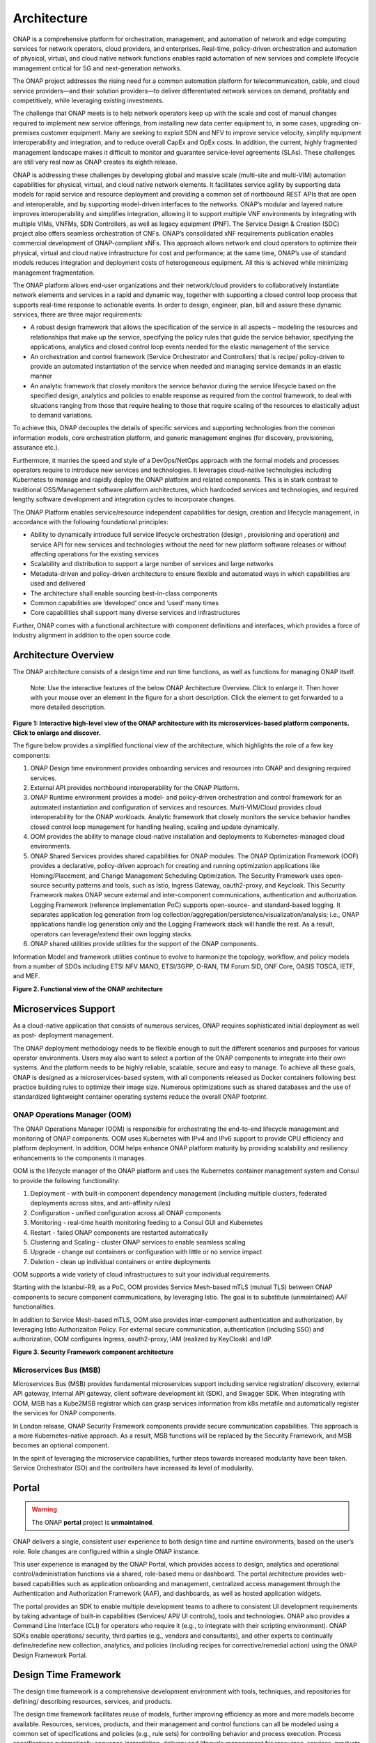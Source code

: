 .. This work is licensed under a Creative Commons Attribution
.. 4.0 International License.
.. http://creativecommons.org/licenses/by/4.0
.. Copyright 2017-2018 Huawei Technologies Co., Ltd.
.. Copyright 2019 ONAP Contributors
.. Copyright 2020 ONAP Contributors
.. Copyright 2021 ONAP Contributors
.. Copyright 2022 ONAP Contributors
.. Copyright 2023 ONAP Contributors

.. _ONAP-architecture:

Architecture
============
ONAP is a comprehensive platform for orchestration, management, and automation
of network and edge computing services for network operators, cloud providers,
and enterprises. Real-time, policy-driven orchestration and automation of
physical, virtual, and cloud native network functions enables rapid automation
of new services and complete lifecycle management critical for 5G and
next-generation networks.

The ONAP project addresses the rising need for a common automation platform for
telecommunication, cable, and cloud service providers—and their solution
providers—to deliver differentiated network services on demand, profitably and
competitively, while leveraging existing investments.

The challenge that ONAP meets is to help network operators keep up with the
scale and cost of manual changes required to implement new service offerings,
from installing new data center equipment to, in some cases, upgrading
on-premises customer equipment. Many are seeking to exploit SDN and NFV to
improve service velocity, simplify equipment interoperability and integration,
and to reduce overall CapEx and OpEx costs. In addition, the current, highly
fragmented management landscape makes it difficult to monitor and guarantee
service-level agreements (SLAs). These challenges are still very real now as
ONAP creates its eighth release.

ONAP is addressing these challenges by developing global and massive scale
(multi-site and multi-VIM) automation capabilities for physical, virtual, and
cloud native network elements. It facilitates service agility by supporting
data models for rapid service and resource deployment and providing a common
set of northbound REST APIs that are open and interoperable, and by supporting
model-driven interfaces to the networks. ONAP’s modular and layered nature
improves interoperability and simplifies integration, allowing it to support
multiple VNF environments by integrating with multiple VIMs, VNFMs, SDN
Controllers, as well as legacy equipment (PNF). The Service Design & Creation
(SDC) project also offers seamless orchestration of CNFs. ONAP’s consolidated
xNF requirements publication enables commercial development of ONAP-compliant
xNFs. This approach allows network and cloud operators to optimize their
physical, virtual and cloud native infrastructure for cost and performance;
at the same time, ONAP’s use of standard models reduces integration and
deployment costs of heterogeneous equipment. All this is achieved while
minimizing management fragmentation.

The ONAP platform allows end-user organizations and their network/cloud
providers to collaboratively instantiate network elements and services in a
rapid and dynamic way, together with supporting a closed control loop process
that supports real-time response to actionable events. In order to design,
engineer, plan, bill and assure these dynamic services, there are three major
requirements:

- A robust design framework that allows the specification of the service in all
  aspects – modeling the resources and relationships that make up the service,
  specifying the policy rules that guide the service behavior, specifying the
  applications, analytics and closed control loop events needed for the elastic
  management of the service
- An orchestration and control framework (Service Orchestrator and Controllers)
  that is recipe/ policy-driven to provide an automated instantiation of the
  service when needed and managing service demands in an elastic manner
- An analytic framework that closely monitors the service behavior during the
  service lifecycle based on the specified design, analytics and policies to
  enable response as required from the control framework, to deal with
  situations ranging from those that require healing to those that require
  scaling of the resources to elastically adjust to demand variations.

To achieve this, ONAP decouples the details of specific services and supporting
technologies from the common information models, core orchestration platform,
and generic management engines (for discovery, provisioning, assurance etc.).

Furthermore, it marries the speed and style of a DevOps/NetOps approach with
the formal models and processes operators require to introduce new services and
technologies. It leverages cloud-native technologies including Kubernetes to
manage and rapidly deploy the ONAP platform and related components. This is in
stark contrast to traditional OSS/Management software platform architectures,
which hardcoded services and technologies, and required lengthy software
development and integration cycles to incorporate changes.

The ONAP Platform enables service/resource independent capabilities for design,
creation and lifecycle management, in accordance with the following
foundational principles:

- Ability to dynamically introduce full service lifecycle orchestration (design
  , provisioning and operation) and service API for new services and
  technologies without the need for new platform software releases or without
  affecting operations for the existing services
- Scalability and distribution to support a large number of services and large
  networks
- Metadata-driven and policy-driven architecture to ensure flexible and
  automated ways in which capabilities are used and delivered
- The architecture shall enable sourcing best-in-class components
- Common capabilities are ‘developed’ once and ‘used’ many times
- Core capabilities shall support many diverse services and infrastructures

Further, ONAP comes with a functional architecture with component definitions
and interfaces, which provides a force of industry alignment in addition to
the open source code.

Architecture Overview
---------------------

The ONAP architecture consists of a design time and run time functions, as well
as functions for managing ONAP itself.

   Note: Use the interactive features of the below ONAP Architecture Overview.
   Click to enlarge it. Then hover with your mouse over an element in the
   figure for a short description. Click the element to get forwarded to a more
   detailed description.

.. image:: media/onap-architecture-overview-interactive-path.svg
   :width: 800

**Figure 1: Interactive high-level view of the ONAP architecture with its
microservices-based platform components. Click to enlarge and discover.**

The figure below provides a simplified functional view of the architecture,
which highlights the role of a few key components:

#. ONAP Design time environment provides onboarding services and resources
   into ONAP and designing required services.
#. External API provides northbound interoperability for the ONAP Platform.
#. ONAP Runtime environment provides a model- and policy-driven orchestration
   and control framework for an automated instantiation and configuration of
   services and resources. Multi-VIM/Cloud provides cloud interoperability for
   the ONAP workloads. Analytic framework that closely monitors the service
   behavior handles closed control loop management for handling healing,
   scaling and update dynamically.
#. OOM provides the ability to manage cloud-native installation and deployments
   to Kubernetes-managed cloud environments.
#. ONAP Shared Services provides shared capabilities for ONAP modules. The ONAP
   Optimization Framework (OOF) provides a declarative, policy-driven approach
   for creating and running optimization applications like Homing/Placement,
   and Change Management Scheduling Optimization. The Security Framework uses
   open-source security patterns and tools, such as Istio, Ingress Gateway,
   oauth2-proxy, and Keycloak. This Security Framework makes ONAP secure external
   and inter-component communications, authentication and authorization.
   Logging Framework (reference implementation PoC) supports open-source- and
   standard-based logging. It separates application log generation from log
   collection/aggregation/persistence/visualization/analysis; i.e., ONAP
   applications handle log generation only and the Logging Framework stack will
   handle the rest. As a result, operators can leverage/extend their own logging
   stacks.
#. ONAP shared utilities provide utilities for the support of the ONAP components.

Information Model and framework utilities continue to evolve to harmonize
the topology, workflow, and policy models from a number of SDOs including
ETSI NFV MANO, ETSI/3GPP, O-RAN, TM Forum SID, ONF Core, OASIS TOSCA, IETF,
and MEF.

|image2|

**Figure 2. Functional view of the ONAP architecture**

Microservices Support
---------------------
As a cloud-native application that consists of numerous services, ONAP requires
sophisticated initial deployment as well as post- deployment management.

The ONAP deployment methodology needs to be flexible enough to suit the
different scenarios and purposes for various operator environments. Users may
also want to select a portion of the ONAP components to integrate into their
own systems. And the platform needs to be highly reliable, scalable, secure
and easy to manage. To achieve all these goals, ONAP is designed as a
microservices-based system, with all components released as Docker containers
following best practice building rules to optimize their image size. Numerous
optimizations such as shared databases and the use of standardized lightweight
container operating systems reduce the overall ONAP footprint.

ONAP Operations Manager (OOM)
^^^^^^^^^^^^^^^^^^^^^^^^^^^^^
The ONAP Operations Manager (OOM) is responsible for orchestrating the
end-to-end lifecycle management and monitoring of ONAP components. OOM uses
Kubernetes with IPv4 and IPv6 support to provide CPU efficiency and platform
deployment. In addition, OOM helps enhance ONAP platform maturity by providing
scalability and resiliency enhancements to the components it manages.

OOM is the lifecycle manager of the ONAP platform and uses the Kubernetes
container management system and Consul to provide the following functionality:

#. Deployment - with built-in component dependency management (including
   multiple clusters, federated deployments across sites, and anti-affinity
   rules)
#. Configuration - unified configuration across all ONAP components
#. Monitoring - real-time health monitoring feeding to a Consul GUI and
   Kubernetes
#. Restart - failed ONAP components are restarted automatically
#. Clustering and Scaling - cluster ONAP services to enable seamless scaling
#. Upgrade - change out containers or configuration with little or no service
   impact
#. Deletion - clean up individual containers or entire deployments

OOM supports a wide variety of cloud infrastructures to suit your individual
requirements.

Starting with the Istanbul-R9, as a PoC, OOM provides Service Mesh-based
mTLS (mutual TLS) between ONAP components to secure component communications,
by leveraging Istio. The goal is to substitute (unmaintained) AAF
functionalities.

In addition to Service Mesh-based mTLS, OOM also provides inter-component
authentication and authorization, by leveraging Istio Authorizaiton Policy.
For external secure communication, authentication (including SSO) and
authorization, OOM configures Ingress, oauth2-proxy, IAM (realized by
KeyCloak) and IdP.

|image3|

**Figure 3. Security Framework component architecture**


Microservices Bus (MSB)
^^^^^^^^^^^^^^^^^^^^^^^
Microservices Bus (MSB) provides fundamental microservices support including
service registration/ discovery, external API gateway, internal API gateway,
client software development kit (SDK), and Swagger SDK. When integrating with
OOM, MSB has a Kube2MSB registrar which can grasp services information from k8s
metafile and automatically register the services for ONAP components.

In London release, ONAP Security Framework components provide secure communication
capabilities. This approach is a more Kubernetes-native approach. As a result, MSB
functions will be replaced by the Security Framework, and MSB becomes an optional
component.

In the spirit of leveraging the microservice capabilities, further steps
towards increased modularity have been taken. Service Orchestrator (SO) and the
controllers have increased its level of modularity.

Portal
------

.. warning:: The ONAP :strong:`portal` project is :strong:`unmaintained`.

ONAP delivers a single, consistent user experience to both design time and
runtime environments, based on the user’s role. Role changes are configured
within a single ONAP instance.

This user experience is managed by the ONAP Portal, which provides access to
design, analytics and operational control/administration functions via a
shared, role-based menu or dashboard. The portal architecture provides
web-based capabilities such as application onboarding and management,
centralized access management through the Authentication and Authorization
Framework (AAF), and dashboards, as well as hosted application widgets.

The portal provides an SDK to enable multiple development teams to adhere to
consistent UI development requirements by taking advantage of built-in
capabilities (Services/ API/ UI controls), tools and technologies. ONAP also
provides a Command Line Interface (CLI) for operators who require it (e.g., to
integrate with their scripting environment). ONAP SDKs enable operations/
security, third parties (e.g., vendors and consultants), and other experts to
continually define/redefine new collection, analytics, and policies (including
recipes for corrective/remedial action) using the ONAP Design Framework Portal.

Design Time Framework
---------------------
The design time framework is a comprehensive development environment with
tools, techniques, and repositories for defining/ describing resources,
services, and products.

The design time framework facilitates reuse of models, further improving
efficiency as more and more models become available. Resources, services,
products, and their management and control functions can all be modeled using a
common set of specifications and policies (e.g., rule sets) for controlling
behavior and process execution. Process specifications automatically sequence
instantiation, delivery and lifecycle management for resources, services,
products and the ONAP platform components themselves. Certain process
specifications (i.e., ‘recipes’) and policies are geographically distributed to
optimize performance and maximize autonomous behavior in federated cloud
environments.

Service Design and Creation (SDC)
^^^^^^^^^^^^^^^^^^^^^^^^^^^^^^^^^
Service Design and Creation (SDC) provides tools, techniques, and repositories
to define/simulate/certify system assets as well as their associated processes
and policies. Each asset is categorized into one of four asset groups: Resource
, Services, Products, or Offers. SDC supports the onboarding of Network
Services packages (ETSI SOL007 with ETSI SOL001), ONAP proprietary CNF packages
(embedding Helm Chart), ASD-based CNF packages (ETSI SOL004 and embedding Helm
Chart), VNF packages (Heat or ETSI SOL004) and PNF packages (ETSI SOL004). SDC
also includes some capabilities to model 5G network slicing using the standard
properties (Slice Profile, Service Template).

Since Kohn-R11 release, SDC supports the onboarding of another CNF-Modeling
package, Application Service Description (ASD) package. ASD is a deployment
descriptor for cloud native applications/functions. It minimizes information
needed for the CNF orchestrator, by referencing most resource descriptions to
the cloud native artifacts (e.g., Helm Chart). Its CSAR package adheres to
ETSI SOL004.

The SDC environment supports diverse users via common services and utilities.
Using the design studio, product and service designers onboard/extend/retire
resources, services and products. Operations, Engineers, Customer Experience
Managers, and Security Experts create workflows, policies and methods to
implement Closed Control Loop Automation/Control and manage elastic
scalability.

To support and encourage a healthy VNF ecosystem, ONAP provides a set of VNF
packaging and validation tools in the VNF Supplier API and Software Development
Kit (VNF SDK) and VNF Validation Program (VVP) components. Vendors can
integrate these tools in their CI/CD environments to package VNFs and upload
them to the validation engine. Once tested, the VNFs can be onboarded through
SDC. In addition, the testing capability of VNFSDK is being utilized at the LFN
Compliance Verification Program to work towards ensuring a highly consistent
approach to VNF verification. ONAP supports onboarding of CNFs and PNFs as
well.

The Policy Creation component deals with policies; these are rules, conditions,
requirements, constraints, attributes, or needs that must be provided,
maintained, and/or enforced. At a lower level, Policy involves machine-readable
rules enabling actions to be taken based on triggers or requests. Policies
often consider specific conditions in effect (both in terms of triggering
specific policies when conditions are met, and in selecting specific outcomes
of the evaluated policies appropriate to the conditions).

Policy allows rapid modification through easily updating rules, thus updating
technical behaviors of components in which those policies are used, without
requiring rewrites of their software code. Policy permits simpler
management / control of complex mechanisms via abstraction.

VNF SDK
^^^^^^^
VNF SDK provides the functionality to create VNF/PNF packages, test VNF
packages and VNF ONAP compliance and store VNF/PNF packages and upload to/from
a marketplace.

VVP
^^^
VVP provides validation for the VNF Heat package.

Runtime Framework
-----------------
The runtime execution framework executes the rules and policies and other
models distributed by the design and creation environment.

This allows for the distribution of models and policy among various ONAP
modules such as the Service Orchestrator (SO), Controllers, Data Collection,
Analytics and Events (DCAE), Active and Available Inventory (A&AI). These
components use common services that support security (access control,
secure communication), logging and configuration data.

Orchestration
^^^^^^^^^^^^^
The Service Orchestrator (SO) component executes the specified processes by
automating sequences of activities, tasks, rules and policies needed for
on-demand creation, modification or removal of network, application or
infrastructure services and resources, this includes VNFs, CNFs and PNFs,
by conforming to industry standards such as ETSI, TMF.
The SO provides orchestration at a very high level, with an end-to-end view
of the infrastructure, network, and applications. Examples of this include
BroadBand Service (BBS) and Cross Domain and Cross Layer VPN (CCVPN).
The SO is modular and hierarchical to handle services and multi-level
resources and Network Slicing, by leveraging pluggable adapters and delegating
orchestration operations to NFVO (SO NFVO, VFC), VNFM, CNF Manager, NSMF
(Network Slice Management Function), NSSMF (Network Slice Subnet Management
Function).

Starting from the Guilin release, the SO provides CNF orchestration support
through integration of CNF adapter in ONAP SO:

- Support for provisioning CNFs using an external K8S Manager
- Support the Helm-based orchestration
- Leverage the CNF Adapter to interact with the K8S Plugin in MultiCloud
- Bring in the advantage of the K8S orchestrator and
- Set stage for the Cloud Native scenarios

In London, ONAP SO added ASD-based CNF orchestration support to simplify
CNF orchstration and to remove redundancies of CNF resource attributes and
orchestration process.

- Support for onboarding ASD-based CNF models and packages in runtime
- Support the SO sub-component 'SO CNFM' for ASD-dedicated CNF orchestration
  to isolate ASD management from other SO components - separation of concerns
- Use of ASD for AS LCM, and use of associated Helm Charts for CNF deployment
  to the selected external K8s Clusters
- Use of Helm Client to communicate with external K8S clusters for CNF
  deployment
- Monitoring deployed K8S resources thru Kubernetes APIs

3GPP (TS 28.801) defines three layer slice management function which include:

- CSMF (Communication Service Management Function)
- NSMF (Network Slice Management Function)
- NSSMF (Network Slice Subnet Management Function)

To realize the three layers, CSMF, NSMF and/or NSSMF are realized within ONAP,
or use the external CSMF, NSMF or NSSMF. For ONAP-based network slice
management, different choices can be made as follows. Among them, ONAP
orchestration currently supports options #1 and #4.

|image4|

**Figure 4: ONAP Network Slicing Support Options**


Virtual Infrastructure Deployment (VID)
^^^^^^^^^^^^^^^^^^^^^^^^^^^^^^^^^^^^^^^

.. warning:: The ONAP :strong:`vid` project is :strong:`unmaintained`.
.. Warning:: The ONAP :strong:'vid' component is no longer part of the ONAP
   deployment from the London release.

The Virtual Infrastructure Deployment (VID) application enables users to
instantiate infrastructure services from SDC, along with their associated
components, and to execute change management operations such as scaling and
software upgrades to existing VNF instances.

Policy-Driven Workload Optimization
^^^^^^^^^^^^^^^^^^^^^^^^^^^^^^^^^^^
The ONAP Optimization Framework (OOF) provides a policy-driven and model-driven
framework for creating optimization applications for a broad range of use
cases. OOF Homing and Allocation Service (HAS) is a policy driven workload
optimization service that enables optimized placement of services across
multiple sites and multiple clouds, based on a wide variety of policy
constraints including capacity, location, platform capabilities, and other
service specific constraints.

ONAP Multi-VIM/Cloud (MC) and several other ONAP components such as Policy, SO,
A&AI etc. play an important role in enabling “Policy-driven Performance/
Security-Aware Adaptive Workload Placement/ Scheduling” across cloud sites
through OOF-HAS. OOF-HAS uses cloud agnostic Intent capabilities, and real-time
capacity checks provided by ONAP MC to determine the optimal VIM/Cloud
instances, which can deliver the required performance SLAs, for workload
(VNF, etc.) placement and scheduling (Homing). Operators now realize the true
value of virtualization through fine grained optimization of cloud resources
while delivering performance and security SLAs.

Controllers
^^^^^^^^^^^
Controllers are applications which are coupled with cloud and network services
and execute the configuration, real-time policies, and control the state of
distributed components and services. Rather than using a single monolithic
control layer, operators may choose to use multiple distinct controller types
that manage resources in the execution environment corresponding to their
assigned controlled domain such as cloud computing resources (SDN-C).
The Virtual Function Controller (VF-C) and SO NFVO provide an ETSI NFV
compliant NFV-O function that is responsible for lifecycle management of
virtual services and the associated physical COTS server infrastructure. VF-C
provides a generic VNFM capability, and both VF-C and SO NFVO integrate with
external VNFMs and VIMs as part of an NFV MANO stack.

.. warning:: The ONAP :strong:`appc` project is :strong:`unmaintained`.

ONAP has two application level configuration and lifecycle management modules
called SDN-C and App-C. Both provide similar services (application level
configuration using NetConf, Chef, Ansible, RestConf, etc.) and lifecycle
management functions (e.g., stop, resume, health check, etc.).
They share common code from CCSDK repo. However, there are some differences
between these two modules (SDN-C uses CDS only for onboarding and
configuration / LCM flow design, whereas App-C uses CDT for the LCM functions
for self service to provide artifacts storing in App-C Database).
SDN-C has been used mainly for Layer1-3 network elements and App-C is
being used for Layer4-7 network functions. This is a very loose
distinction and we expect that over time we will get better alignment and
have common repository for controller code supporting application level
configuration and lifecycle management of all network elements (physical or
virtual, layer 1-7). Because of these overlaps, we have documented SDN-C and
App-C together. ONAP Controller Family (SDN-C / App-C) configures and maintains
the health of L1-7 Network Function (VNF, PNF, CNF) and network services
throughout their lifecycle:

- Configures Network Functions (VNF/PNF)
- Provides programmable network application management platform:

  - Behavior patterns programmed via models and policies
  - Standards based models & protocols for multi-vendor implementation
  - Extensible SB adapters such as Netconf, Ansible, Rest API, etc.
  - Operation control, version management, software updates, etc.
- Local source of truth
  - Manages inventory within its scope
  - Manages and stores state of NFs
  - Supports Configuration Audits

Controller Design Studio (CDS)
^^^^^^^^^^^^^^^^^^^^^^^^^^^^^^
The Controller Design Studio (CDS) community in ONAP has contributed a
framework to automate the resolution of resources for instantiation and any
config provisioning operation, such as day0, day1 or day2 configuration. The
essential function of CDS is to create and populate a controller blueprint,
create a configuration file from this Controller blueprint, and associate at
design time this configuration file (configlet) to a PNF/VNF/CNF during the
design phase. CDS removes dependence on code releases and the delays they cause
and puts the control of services into the hands of the service providers. Users
can change a model and its parameters with great flexibility to fetch data from
external systems (e.g., IPAM) that is required in real deployments. This makes
service providers more responsive to their customers and able to deliver
products that more closely match the needs of those customers.

Inventory
^^^^^^^^^
Active and Available Inventory (A&AI) provides real-time views of a system’s
resources, services, products and their relationships with each other, and also
retains a historical view. The views provided by A&AI relate data managed by
multiple ONAP instances, Business Support Systems (BSS), Operation Support
Systems (OSS), and network applications to form a “top to bottom” view ranging
from the products end users buy, to the resources that form the raw material
for creating the products. A&AI not only forms a registry of products,
services, and resources, it also maintains up-to-date views of the
relationships between these inventory items.

To deliver the promised dynamism of SDN/NFV, A&AI is updated in real time by
the controllers as they make changes in the network environment. A&AI is
metadata-driven, allowing new inventory types to be added dynamically and
quickly via SDC catalog definitions, eliminating the need for lengthy
development cycles.

Policy Framework
^^^^^^^^^^^^^^^^
The Policy framework provides policy based decision making capability and
supports multiple policy engines and can distribute policies through policy
design capabilities in SDC, simplifying the design process.

Multi Cloud Adaptation
^^^^^^^^^^^^^^^^^^^^^^
Multi-VIM/Cloud provides and infrastructure adaptation layer for VIMs/Clouds
and K8s clusters in exposing advanced cloud agnostic intent capabilities,
besides standard capabilities, which are used by OOF and other components
for enhanced cloud selection and SO/VF-C for cloud agnostic workload
deployment. The K8s plugin is in charge of deploying CNFs on the Kubernetes
clusters using Kubernetes APIs.

Data Collection Analytics and Events (DCAE)
^^^^^^^^^^^^^^^^^^^^^^^^^^^^^^^^^^^^^^^^^^^
DCAE provides the capability to collect events, and host analytics applications
(DCAE Services)

Closed Control Loop Automation Management Platform in Policy (Policy - CLAMP)
^^^^^^^^^^^^^^^^^^^^^^^^^^^^^^^^^^^^^^^^^^^^^^^^^^^^^^^^^^^^^^^^^^^^^^^^^^^^^

.. warning:: The ONAP :strong:`CLAMP` function is now :strong: part of Policy.

Closed loop control is provided by cooperation among a number of design-time
and run-time elements. The Runtime loop starts with data collectors from Data
Collection, Analytics and Events (DCAE). ONAP includes the following collectors
: VES (VNF Event Streaming) for events, HV-VES for high-volume events, SNMP
for SNMP traps, File Collector to receive files, and RESTCONF Collector to
collect the notifications. After data collection/verification phase, data move
through the loop of micro-services like Homes for event detection, Policy
for determining actions, and finally, controllers and orchestrators to
implement actions. The Policy framework is also used to monitor the loops
themselves and manage their lifecycle. DCAE also includes a number of
specialized micro-services to support some use-cases such as the Slice Analysis
or SON-Handler. Some dedicated event processor modules transform collected data
(SNMP, 3GPP XML, RESTCONF) to VES format and push the various data into data
lake. CLAMP, Policy and DCAE all have design time aspects to support the
creation of the loops.

We refer to this automation pattern as “Closed Control loop automation” in that
it provides the necessary automation to proactively respond to network and
service conditions without human intervention. A high-level schematic of the
“Closed control loop automation” and the various phases within the service
lifecycle using the automation is depicted in Figure 4.

Closed control loop control is provided by Data Collection, Analytics and
Events (DCAE) and one or more of the other ONAP runtime components.
Collectively, they provide FCAPS (Fault Configuration Accounting Performance
Security) functionality. DCAE collects performance, usage, and configuration
data; provides computation of analytics; aids in troubleshooting; and publishes
events, data and analytics (e.g., to policy, orchestration, and the data lake).
Another component, Holmes, connects to DCAE and provides alarm correlation
for ONAP, new data collection capabilities with High Volume VES, and bulk
performance management support.

Working with the Policy Framework (and embedded CLAMP), these components
detect problems in the network and identify the appropriate remediation.
In some cases, the action will be automatic, and they will notify the
Service Orchestrator or one of the controllers to take action.
In other cases, as configured by the operator, they will raise an alarm
but require human intervention before executing the change. The policy
framework is extended to support additional policy decision capabilities
with the introduction of adaptive policy execution.

Starting with the Honolulu-R8 and concluding in the Istanbul-R9 release, the
CLAMP component was successfully integrated into the Policy component initially
as a PoC in the Honolulu-R8 release and then as a fully integrated component
within the Policy component in Istanbul-R9 release.
CLAMP's functional role to provision Policy has been enhanced to support
provisioning of policies outside of the context of a Control Loop and therefore
act as a Policy UI. In the Istanbul release the CLAMP integration was
officially released.

|image5|

**Figure 5: ONAP Closed Control Loop Automation**

Virtual Function Controller (VFC)
^^^^^^^^^^^^^^^^^^^^^^^^^^^^^^^^^
VFC provides the NFVO capability to manage the lifecycle of network service and
VNFs, by conforming to ETSI NFV specification.

Data Movement as a Platform (DMaaP)
^^^^^^^^^^^^^^^^^^^^^^^^^^^^^^^^^^^
DMaaP provides data movement service such as message routing and data routing.

Use Case UI (UUI)
^^^^^^^^^^^^^^^^^
UUI provides the capability to instantiate the blueprint User Cases and
visualize the state.

CLI
^^^
ONAP CLI provides a command line interface for access to ONAP.

External APIs
^^^^^^^^^^^^^

.. warning:: The ONAP :strong:`externalapi` project is :strong:`unmaintained`.

External APIs provide services to expose the capability of ONAP.

Shared Services
---------------

ONAP provides a set of operational services for all ONAP components including
activity logging, reporting, common data layer, configuration, persistence,
access control, secret and credential management, resiliency, and software
lifecycle management.

ONAP Shared Services provide shared capabilities for ONAP modules. These
services handle access management and security enforcement, data backup,
configuration persistence, restoration and recovery. They support standardized
VNF interfaces and guidelines.

Optimization Framework (OOF)
^^^^^^^^^^^^^^^^^^^^^^^^^^^^
OOF provides a declarative, policy-driven approach for creating and running
optimization applications like Homing/Placement, and Change Management
Scheduling Optimization.

Security Framework
^^^^^^^^^^^^^^^^^^
The Security Framework uses open-source security patterns and tools, such as
Istio, Ingress Gateway, oauth2-proxy, and KeyCloak. This Security Framework
provides secure external and inter-component communications, authentication,
and authorization.

Logging Framework (PoC)
^^^^^^^^^^^^^^^^^^^^^^^

.. warning:: The ONAP :strong:`Logging Framework` project is a reference
   implementation :strong:`PoC`.

Logging Framework supports open-source and standard-based logging. It separates
the application log generation from the log collection/aggregation/persistence/
visualization/analysis; i.e., ONAP applications handle log generation only, and
the Logging Framework stack will handle the rest. As a result, operators can
leverage/extend their own logging stacks.

Configuration Persistence Service (CPS)
^^^^^^^^^^^^^^^^^^^^^^^^^^^^^^^^^^^^^^^
The Configuration Persistence Service (CPS) provides storage for real-time
run-time configuration and operational parameters that need to be used by ONAP.
Several services ranging from SDN-C, DCAE and the network slicing use case
utilize CPS for these purposes. Its details in
:ref:`CPS - Configuration Persistence Service<onap-cps:architecture>`.

ONAP Modeling
-------------
ONAP provides models to assist with service design, the development of ONAP
service components, and with the improvement of standards interoperability.
Models are an essential part for the design time and runtime framework
development. The ONAP modeling project leverages the experience of member
companies, standard organizations and other open source projects to produce
models which are simple, extensible, and reusable. The goal is to fulfill the
requirements of various use cases, guide the development and bring consistency
among ONAP components and explore a common model to improve the
interoperability of ONAP.

ONAP supports various models detailed in the Modeling documentation.

A new CNF modeling descriptor, Application Service Description (ASD), has been
added to ONAP since the Kohn release. It is to simplify CNF modeling and
orchestration by delegating resource modeling to Kubernetes-based resource
descriptors (e.g., Helm Chart).

The modeling project includes the ETSI catalog component, which provides the
parser functionalities, as well as additional package management
functionalities.

Industry Alignment
------------------
ONAP support and collaboration with other standards and open source communities
is evident in the architecture.

- MEF and TMF interfaces are used in the External APIs
- In addition to the ETSI-NFV defined VNFD and NSD models mentioned above, ONAP
  supports the NFVO interfaces (SOL005 between the SO and VFC, SOL003 from
  either the SO or VFC to an external VNFM).
- Further collaboration includes 5G/ORAN & 3GPP Harmonization, Acumos DCAE
  Integration, and CNCF Telecom User Group (TUG).

Read this whitepaper for more information:
`The Progress of ONAP: Harmonizing Open Source and Standards <https://www.onap.org/wp-content/uploads/sites/20/2019/04/ONAP_HarmonizingOpenSourceStandards_032719.pdf>`_

ONAP Blueprints
---------------
ONAP can support an unlimited number of use cases, within reason. However, to
provide concrete examples of how to use ONAP to solve real-world problems, the
community has created a set of blueprints. In addition to helping users rapidly
adopt the ONAP platform through end-to-end solutions, these blueprints also
help the community prioritize their work.

5G Blueprint
^^^^^^^^^^^^
The 5G blueprint is a multi-release effort, with five key initiatives around
end-to-end service orchestration, network slicing, PNF/VNF lifecycle management
, PNF integration, and network optimization. The combination of eMBB that
promises peak data rates of 20 Mbps, uRLLC that guarantees sub-millisecond
response times, MMTC that can support 0.92 devices per sq. ft., and network
slicing brings with it some unique requirements. First ONAP needs to manage the
lifecycle of a network slice from initial creation/activation all the way to
deactivation/termination. Next, ONAP needs to optimize the network around real
time and bulk analytics, place VNFs on the correct edge cloud, scale and heal
services, and provide edge automation. ONAP also provides self organizing
network (SON) services such as physical cell ID allocation for new RAN sites.
These requirements have led to the five above-listed initiatives and have been
developed in close cooperation with other standards and open source
organizations such as 3GPP, TM Forum, ETSI, and O-RAN Software Community.

|image6|

**Figure 6. End-to-end 5G Service**

Read the `5G Blueprint <https://www.onap.org/wp-content/uploads/sites/20/2019/07/ONAP_CaseSolution_5G_062519.pdf>`_
to learn more.

A related activity outside of ONAP is called the 5G Super Blueprint where
multiple Linux Foundation projects are collaborating to demonstrate an
end-to-end 5G network. In the short-term, this blueprint will showcase
three major projects: ONAP, Anuket (K8S NFVI), and Magma (LTE/5GC).

|image7|

**Figure 7. 5G Super Blueprint Initial Integration Activity**

In the long-term, the 5G Super Blueprint will integrate O-RAN-SC and LF Edge
projects as well.

Residential Connectivity Blueprints
^^^^^^^^^^^^^^^^^^^^^^^^^^^^^^^^^^^
Two ONAP blueprints (vCPE and BBS) address the residential connectivity use
case.

Virtual CPE (vCPE)
""""""""""""""""""
Currently, services offered to a subscriber are restricted to what is designed
into the broadband residential gateway. In the blueprint, the customer has a
slimmed down physical CPE (pCPE) attached to a traditional broadband network
such as DSL, DOCSIS, or PON (Figure 6). A tunnel is established to a data
center hosting various VNFs providing a much larger set of services to the
subscriber at a significantly lower cost to the operator. In this blueprint,
ONAP supports complex orchestration and management of open source VNFs and both
virtual and underlay connectivity.

|image8|

**Figure 8. ONAP vCPE Architecture**

Read the `Residential vCPE Use Case with ONAP blueprint <https://www.onap.org/wp-content/uploads/sites/20/2018/11/ONAP_CaseSolution_vCPE_112918FNL.pdf>`_
to learn more.

Broadband Service (BBS)
"""""""""""""""""""""""
This blueprint provides multi-gigabit residential internet connectivity
services based on PON (Passive Optical Network) access technology. A key
element of this blueprint is to show automatic re-registration of an ONT
(Optical Network Terminal) once the subscriber moves (nomadic ONT) as well as
service subscription plan changes. This blueprint uses ONAP for the design,
deployment, lifecycle management, and service assurance of broadband services.
It further shows how ONAP can orchestrate services across different locations
(e.g. Central Office, Core) and technology domains (e.g. Access, Edge).

|image9|

**Figure 9. ONAP BBS Architecture**

Read the `Residential Connectivity Blueprint <https://www.onap.org/wp-content/uploads/sites/20/2019/07/ONAP_CaseSolution_BBS_062519.pdf>`_
to learn more.

Voice over LTE (VoLTE) Blueprint
^^^^^^^^^^^^^^^^^^^^^^^^^^^^^^^^
This blueprint uses ONAP to orchestrate a Voice over LTE service. The VoLTE
blueprint incorporates commercial VNFs to create and manage the underlying
vEPC and vIMS services by interworking with vendor-specific components,
including VNFMs, EMSs, VIMs and SDN controllers, across Edge Data Centers and
a Core Data Center. ONAP supports the VoLTE use case with several key
components: SO, VF-C, SDN-C, and Multi-VIM/ Cloud. In this blueprint, SO is
responsible for VoLTE end-to-end service orchestration working in collaboration
with VF-C and SDN-C. SDN-C establishes network connectivity, then the VF-C
component completes the Network Services and VNF lifecycle management
(including service initiation, termination and manual scaling) and FCAPS
(fault, configuration, accounting, performance, security) management. This
blueprint also shows advanced functionality such as scaling and change
management.

|image10|

**Figure 10. ONAP VoLTE Architecture Open Network Automation Platform**

Read the `VoLTE Blueprint <https://www.onap.org/wp-content/uploads/sites/20/2018/11/ONAP_CaseSolution_VoLTE_112918FNL.pdf>`_
to learn more.

Optical Transport Networking (OTN)
^^^^^^^^^^^^^^^^^^^^^^^^^^^^^^^^^^
Two ONAP blueprints (CCVPN and MDONS) address the OTN use case. CCVPN addresses
Layers 2 and 3, while MDONS addresses Layers 0 and 1.

CCVPN (Cross Domain and Cross Layer VPN) Blueprint
""""""""""""""""""""""""""""""""""""""""""""""""""
CSPs, such as CMCC and Vodafone, see a strong demand for high-bandwidth, flat,
high-speed OTN (Optical Transport Networks) across carrier networks. They also
want to provide a high-speed, flexible and intelligent service for high-value
customers, and an instant and flexible VPN service for SMB companies.

|image11|

**Figure 11. ONAP CCVPN Architecture**

The CCVPN (Cross Domain and Cross Layer VPN) blueprint is a combination of SOTN
(Super high-speed Optical Transport Network) and ONAP, which takes advantage of
the orchestration ability of ONAP, to realize a unified management and
scheduling of resources and services. It achieves cross-domain orchestration
and ONAP peering across service providers. In this blueprint, SO is responsible
for CCVPN end-to-end service orchestration working in collaboration with VF-C
and SDN-C. SDN-C establishes network connectivity, then the VF-C component
completes the Network Services and VNF lifecycle management. ONAP peering
across CSPs uses an east-west API which is being aligned with the MEF Interlude
API. CCVPN, in conjunction with the IBN use case, offers intent based cloud
leased line service. The key innovations in this use case are physical network
discovery and modeling, cross-domain orchestration across multiple physical
networks, cross operator end-to-end service provisioning, close-loop reroute
for cross-domain service, dynamic changes (branch sites, VNFs) and intelligent
service optimization (including AI/ML).

Read the `CCVPN Blueprint <https://www.onap.org/wp-content/uploads/sites/20/2019/07/ONAP_CaseSolution_CCVPN_062519.pdf>`_
to learn more.

MDONS (Multi-Domain Optical Network Service) Blueprint
""""""""""""""""""""""""""""""""""""""""""""""""""""""
While CCVPN addresses the automation of networking layers 2 and 3, it does not
address layers 0 and 1. Automating these layers is equally important because
providing an end-to-end service to their customers often requires a manual and
complex negotiation between CSPs that includes both the business arrangement
and the actual service design and activation. CSPs may also be structured such
that they operate multiple networks independently and require similar
transactions among their own networks and business units in order to provide an
end-to-end service. The MDONS blueprint created by AT&T, Orange, and Fujitsu
solves the above problem. MDONS and CCVPN used together can solve the OTN
automation problem in a comprehensive manner.

|image12|

**Figure 12. ONAP MDONS Architecture**

Intent Based Network (IBN) Use Case
^^^^^^^^^^^^^^^^^^^^^^^^^^^^^^^^^^^
Intent technology can reduce the complexity of management without getting into
the intricate details of the underlying network infrastructure and contribute
to efficient network management. This use case performs a valuable business
function that can further reduce the operating expenses (OPEX) of network
management by shifting the paradigm from complex procedural operations to
declarative intent-driven operations.

|image13|

**Figure 13. ONAP Intent-Based Networking Use Case**

3GPP 28.812, Intent driven Management Service (Intent driven MnS), defines
some key concepts that are used by this initiative. The Intent Based Networking
(IBN) use case includes the development of an intent decision making. This use
case has initially been shown for a smart warehouse, where the intent is to
increase the output volume of automated guided vehicles (AVG) and the network
simply scales in response. The intent UI is implemented in UUI and the
components of the intent framework interact with many components of ONAP
including SO, A&AI, Policy, DCAE and CDS.

vFW/vDNS Blueprint
^^^^^^^^^^^^^^^^^^
The virtual firewall, virtual DNS blueprint is a basic demo to verify that ONAP
has been correctly installed and to get a basic introduction to ONAP. The
blueprint consists of 5 VNFs: vFW, vPacketGenerator, vDataSink, vDNS and
vLoadBalancer. The blueprint exercises most aspects of ONAP, showing VNF
onboarding, network service creation, service deployment and closed-loop
automation. The key components involved are SDC, CLAMP, SO, APP-C, DCAE and
Policy. In the recent releases, the vFW blueprint has been demonstrated by
using a mix of a CNF and VNF and entirely using CNFs.

Verified end to end tests
-------------------------
Use cases
^^^^^^^^^
Various use cases have been tested for the Release. Use case examples are
listed below. See detailed information on use cases, functional requirements,
and automated use cases can be found here:
:doc:`Verified Use Cases<onap-integration:docs_usecases_release>`.

- E2E Network Slicing
- 5G OOF (ONAP Optimization Framework) SON (Self-Organized Network)
- CCVPN-Transport Slicing

Functional requirements
^^^^^^^^^^^^^^^^^^^^^^^
Various functional requirements have been tested for the Release. Detailed
information can be found in the
:doc:`Verified Use Cases<onap-integration:docs_usecases_release>`.

- xNF Integration

  - ONAP CNF orchestration - Enhancements
  - ONAP ASD-based CNF orchestration
  - PNF PreOnboarding
  - PNF Plug & Play

- Lifecycle Management

  - Policy Based Filtering
  - Bulk PM / PM Data Control Extension
  - Support xNF Software Upgrade in association to schema updates
  - Configuration & Persistency Service

- Security

  - CMPv2 Enhancements

- Standard alignment

  - ETSI-Alignment for Guilin
  - ONAP/3GPP & O-RAN Alignment-Standards Defined Notifications over VES
  - Extend ORAN A1 Adapter and add A1 Policy Management

- NFV testing Automatic Platform

  - Support for Test Result Auto Analysis & Certification
  - Support for Test Task Auto Execution
  - Support for Test Environment Auto Deploy
  - Support for Test Topology Auto Design

Conclusion
----------
The ONAP platform provides a comprehensive platform for real-time, policy-
driven orchestration and automation of physical and virtual network functions
that will enable software, network, IT and cloud providers and developers to
rapidly automate new services and support complete lifecycle management.

By unifying member resources, ONAP will accelerate the development of a vibrant
ecosystem around a globally shared architecture and implementation for network
automation —with an open standards focus— faster than any one product could on
its own.

Resources
---------
See the Resources page on `ONAP.org <https://www.onap.org/resources>`_

.. |image1| image:: media/ONAP-architecture.png
   :width: 800px
.. |image2| image:: media/ONAP-fncview.png
   :width: 800px
.. |image3| image:: media/ONAP-securityFramework.png
   :width: 800px
.. |image4| image:: media/ONAP-NetworkSlicingOptions.png
   :width: 800px
.. |image5| image:: media/ONAP-closedloop.png
   :width: 800px
.. |image6| image:: media/ONAP-5G.png
   :width: 800px
.. |image7| image:: media/ONAP-5GSuperBP-Integration.png
   :width: 800px
.. |image8| image:: media/ONAP-vcpe.png
   :width: 800px
.. |image9| image:: media/ONAP-bbs.png
   :width: 800px
.. |image10| image:: media/ONAP-volte.png
   :width: 800px
.. |image11| image:: media/ONAP-ccvpn.png
   :width: 800px
.. |image12| image:: media/ONAP-mdons.png
   :width: 800px
.. |image13| image:: media/ONAP-IntentBasedNetworking.png
   :width: 800px
